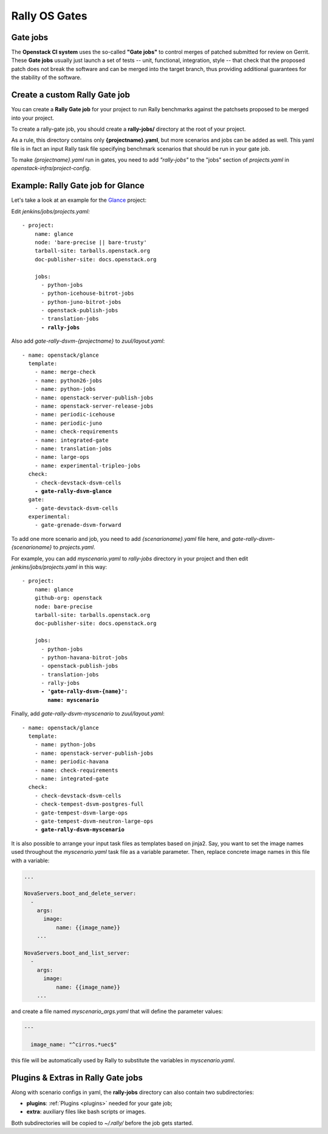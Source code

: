 ..
      Copyright 2015 Mirantis Inc. All Rights Reserved.

      Licensed under the Apache License, Version 2.0 (the "License"); you may
      not use this file except in compliance with the License. You may obtain
      a copy of the License at

          http://www.apache.org/licenses/LICENSE-2.0

      Unless required by applicable law or agreed to in writing, software
      distributed under the License is distributed on an "AS IS" BASIS, WITHOUT
      WARRANTIES OR CONDITIONS OF ANY KIND, either express or implied. See the
      License for the specific language governing permissions and limitations
      under the License.

.. _gates:

Rally OS Gates
==============

Gate jobs
---------

The **Openstack CI system** uses the so-called **"Gate jobs"** to control merges of patched submitted for review on Gerrit. These **Gate jobs** usually just launch a set of tests -- unit, functional, integration, style -- that check that the proposed patch does not break the software and can be merged into the target branch, thus providing additional guarantees for the stability of the software.


Create a custom Rally Gate job
------------------------------

You can create a **Rally Gate job** for your project to run Rally benchmarks against the patchsets proposed to be merged into your project.

To create a rally-gate job, you should create a **rally-jobs/** directory at the root of your project.

As a rule, this directory contains only **{projectname}.yaml**, but more scenarios and jobs can be added as well. This yaml file is in fact an input Rally task file specifying benchmark scenarios that should be run in your gate job.

To make *{projectname}.yaml* run in gates, you need to add *"rally-jobs"* to the "jobs" section of *projects.yaml* in *openstack-infra/project-config*.


Example: Rally Gate job for Glance
----------------------------------

Let's take a look at an example for the `Glance <https://wiki.openstack.org/wiki/Glance>`_ project:

Edit *jenkins/jobs/projects.yaml:*

.. parsed-literal::

   - project:
       name: glance
       node: 'bare-precise || bare-trusty'
       tarball-site: tarballs.openstack.org
       doc-publisher-site: docs.openstack.org

       jobs:
         - python-jobs
         - python-icehouse-bitrot-jobs
         - python-juno-bitrot-jobs
         - openstack-publish-jobs
         - translation-jobs
         **- rally-jobs**


Also add *gate-rally-dsvm-{projectname}* to *zuul/layout.yaml*:

.. parsed-literal::

   - name: openstack/glance
     template:
       - name: merge-check
       - name: python26-jobs
       - name: python-jobs
       - name: openstack-server-publish-jobs
       - name: openstack-server-release-jobs
       - name: periodic-icehouse
       - name: periodic-juno
       - name: check-requirements
       - name: integrated-gate
       - name: translation-jobs
       - name: large-ops
       - name: experimental-tripleo-jobs
     check:
       - check-devstack-dsvm-cells
       **- gate-rally-dsvm-glance**
     gate:
       - gate-devstack-dsvm-cells
     experimental:
       - gate-grenade-dsvm-forward


To add one more scenario and job, you need to add *{scenarioname}.yaml* file here, and *gate-rally-dsvm-{scenarioname}* to *projects.yaml*.

For example, you can add *myscenario.yaml* to *rally-jobs* directory in your project and then edit *jenkins/jobs/projects.yaml* in this way:

.. parsed-literal::

   - project:
       name: glance
       github-org: openstack
       node: bare-precise
       tarball-site: tarballs.openstack.org
       doc-publisher-site: docs.openstack.org

       jobs:
         - python-jobs
         - python-havana-bitrot-jobs
         - openstack-publish-jobs
         - translation-jobs
         - rally-jobs
         **- 'gate-rally-dsvm-{name}':
           name: myscenario**

Finally, add *gate-rally-dsvm-myscenario* to *zuul/layout.yaml*:

.. parsed-literal::

   - name: openstack/glance
     template:
       - name: python-jobs
       - name: openstack-server-publish-jobs
       - name: periodic-havana
       - name: check-requirements
       - name: integrated-gate
     check:
       - check-devstack-dsvm-cells
       - check-tempest-dsvm-postgres-full
       - gate-tempest-dsvm-large-ops
       - gate-tempest-dsvm-neutron-large-ops
       **- gate-rally-dsvm-myscenario**

It is also possible to arrange your input task files as templates based on jinja2. Say, you want to set the image names used throughout the *myscenario.yaml* task file as a variable parameter. Then, replace concrete image names in this file with a variable:

.. code-block:: yaml

    ...

    NovaServers.boot_and_delete_server:
      -
        args:
          image:
              name: {{image_name}}
        ...

    NovaServers.boot_and_list_server:
      -
        args:
          image:
              name: {{image_name}}
        ...

and create a file named *myscenario_args.yaml* that will define the parameter values:

.. code-block:: yaml

    ---

      image_name: "^cirros.*uec$"

this file will be automatically used by Rally to substitute the variables in *myscenario.yaml*.


Plugins & Extras in Rally Gate jobs
-----------------------------------

Along with scenario configs in yaml, the **rally-jobs** directory can also contain two subdirectories:

- **plugins**: :ref:`Plugins <plugins>` needed for your gate job;
- **extra**: auxiliary files like bash scripts or images.

Both subdirectories will be copied to *~/.rally/* before the job gets started.
